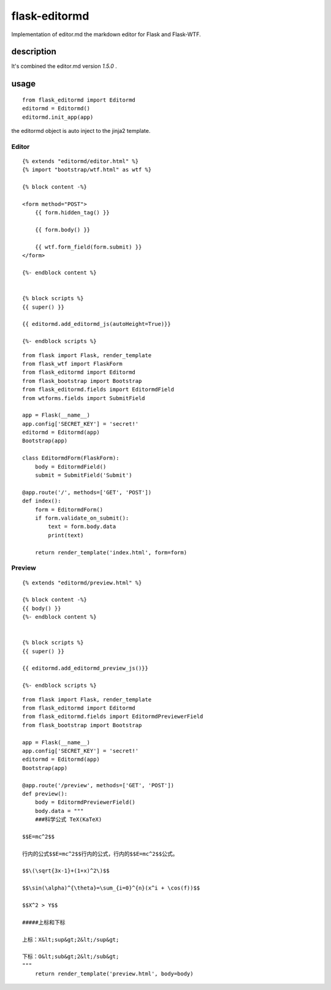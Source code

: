 flask-editormd
===============
Implementation of editor.md the markdown editor for Flask and Flask-WTF.

description
----------------
It's combined the editor.md version `1.5.0` .


usage
---------
::

    from flask_editormd import Editormd
    editormd = Editormd()
    editormd.init_app(app)


the editormd object is auto inject to the jinja2 template.

Editor
~~~~~~~~~
::

    {% extends "editormd/editor.html" %}
    {% import "bootstrap/wtf.html" as wtf %}

    {% block content -%}

    <form method="POST">
        {{ form.hidden_tag() }}

        {{ form.body() }}

        {{ wtf.form_field(form.submit) }}
    </form>

    {%- endblock content %}


    {% block scripts %}
    {{ super() }}

    {{ editormd.add_editormd_js(autoHeight=True)}}

    {%- endblock scripts %}


::

    from flask import Flask, render_template
    from flask_wtf import FlaskForm
    from flask_editormd import Editormd
    from flask_bootstrap import Bootstrap
    from flask_editormd.fields import EditormdField
    from wtforms.fields import SubmitField

    app = Flask(__name__)
    app.config['SECRET_KEY'] = 'secret!'
    editormd = Editormd(app)
    Bootstrap(app)

    class EditormdForm(FlaskForm):
        body = EditormdField()
        submit = SubmitField('Submit')

    @app.route('/', methods=['GET', 'POST'])
    def index():
        form = EditormdForm()
        if form.validate_on_submit():
            text = form.body.data
            print(text)

        return render_template('index.html', form=form)



Preview
~~~~~~~~~
::

    {% extends "editormd/preview.html" %}

    {% block content -%}
    {{ body() }}
    {%- endblock content %}


    {% block scripts %}
    {{ super() }}

    {{ editormd.add_editormd_preview_js()}}

    {%- endblock scripts %}



::

    from flask import Flask, render_template
    from flask_editormd import Editormd
    from flask_editormd.fields import EditormdPreviewerField
    from flask_bootstrap import Bootstrap

    app = Flask(__name__)
    app.config['SECRET_KEY'] = 'secret!'
    editormd = Editormd(app)
    Bootstrap(app)

    @app.route('/preview', methods=['GET', 'POST'])
    def preview():
        body = EditormdPreviewerField()
        body.data = """
        ###科学公式 TeX(KaTeX)

    $$E=mc^2$$

    行内的公式$$E=mc^2$$行内的公式，行内的$$E=mc^2$$公式。

    $$\(\sqrt{3x-1}+(1+x)^2\)$$

    $$\sin(\alpha)^{\theta}=\sum_{i=0}^{n}(x^i + \cos(f))$$

    $$X^2 > Y$$

    #####上标和下标

    上标：X&lt;sup&gt;2&lt;/sup&gt;

    下标：O&lt;sub&gt;2&lt;/sub&gt;
    """
        return render_template('preview.html', body=body)
